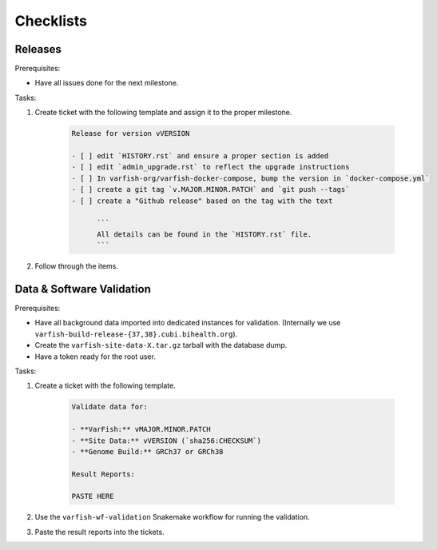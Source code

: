 .. _developer_checklists:

==========
Checklists
==========

--------
Releases
--------

Prerequisites:

- Have all issues done for the next milestone.

Tasks:

1. Create ticket with the following template and assign it to the proper milestone.

    .. code-block:: markdown

        Release for version vVERSION

        - [ ] edit `HISTORY.rst` and ensure a proper section is added
        - [ ] edit `admin_upgrade.rst` to reflect the upgrade instructions
        - [ ] In varfish-org/varfish-docker-compose, bump the version in `docker-compose.yml`
        - [ ] create a git tag `v.MAJOR.MINOR.PATCH` and `git push --tags`
        - [ ] create a "Github release" based on the tag with the text

              ```
              All details can be found in the `HISTORY.rst` file.
              ```

2. Follow through the items.

--------------------------
Data & Software Validation
--------------------------

Prerequisites:

- Have all background data imported into dedicated instances for validation.
  (Internally we use ``varfish-build-release-{37,38}.cubi.bihealth.org``).
- Create the ``varfish-site-data-X.tar.gz`` tarball with the database dump.
- Have a token ready for the root user.

Tasks:

1. Create a ticket with the following template.

    .. code-block:: markdown

        Validate data for:

        - **VarFish:** vMAJOR.MINOR.PATCH
        - **Site Data:** vVERSION (`sha256:CHECKSUM`)
        - **Genome Build:** GRCh37 or GRCh38

        Result Reports:

        PASTE HERE

2. Use the ``varfish-wf-validation`` Snakemake workflow for running the validation.

3. Paste the result reports into the tickets.
